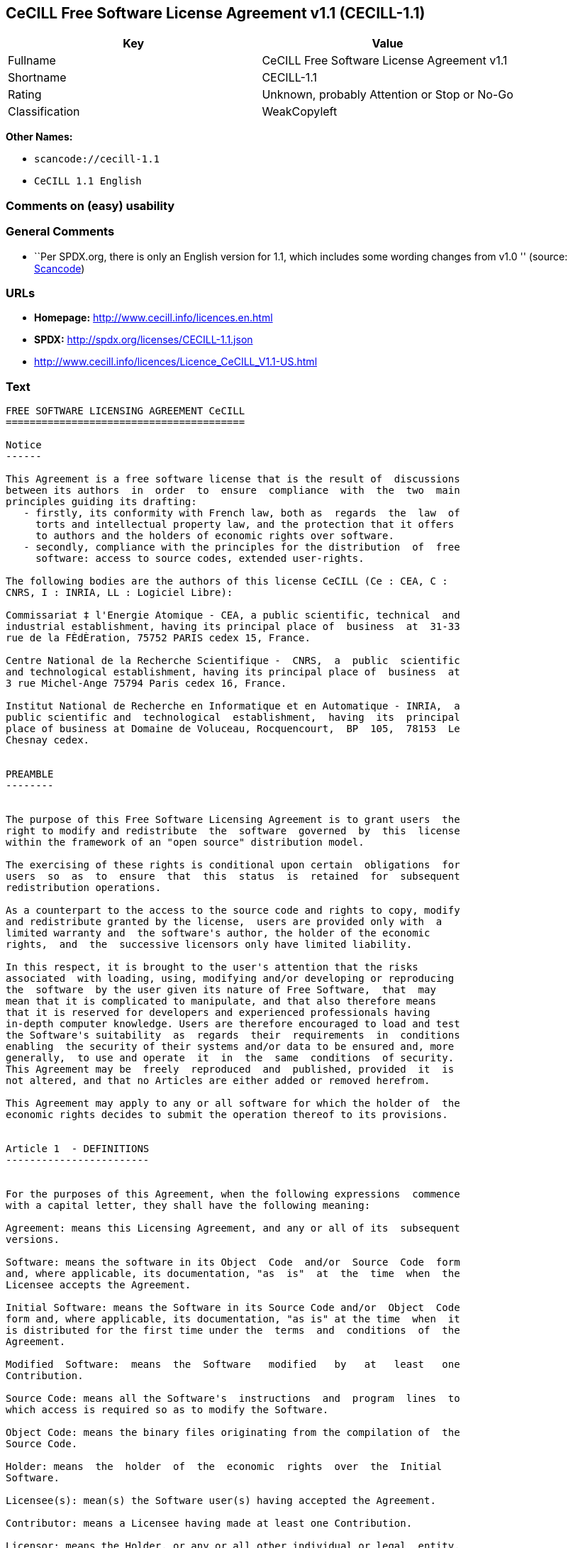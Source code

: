 == CeCILL Free Software License Agreement v1.1 (CECILL-1.1)

[cols=",",options="header",]
|===
|Key |Value
|Fullname |CeCILL Free Software License Agreement v1.1
|Shortname |CECILL-1.1
|Rating |Unknown, probably Attention or Stop or No-Go
|Classification |WeakCopyleft
|===

*Other Names:*

* `+scancode://cecill-1.1+`
* `+CeCILL 1.1 English+`

=== Comments on (easy) usability

=== General Comments

* ``Per SPDX.org, there is only an English version for 1.1, which
includes some wording changes from v1.0 '' (source:
https://github.com/nexB/scancode-toolkit/blob/develop/src/licensedcode/data/licenses/cecill-1.1.yml[Scancode])

=== URLs

* *Homepage:* http://www.cecill.info/licences.en.html
* *SPDX:* http://spdx.org/licenses/CECILL-1.1.json
* http://www.cecill.info/licences/Licence_CeCILL_V1.1-US.html

=== Text

....
FREE SOFTWARE LICENSING AGREEMENT CeCILL
========================================

Notice
------

This Agreement is a free software license that is the result of  discussions
between its authors  in  order  to  ensure  compliance  with  the  two  main
principles guiding its drafting:
   - firstly, its conformity with French law, both as  regards  the  law  of
     torts and intellectual property law, and the protection that it offers
     to authors and the holders of economic rights over software.
   - secondly, compliance with the principles for the distribution  of  free
     software: access to source codes, extended user-rights.

The following bodies are the authors of this license CeCILL (Ce : CEA, C :
CNRS, I : INRIA, LL : Logiciel Libre):

Commissariat ‡ l'Energie Atomique - CEA, a public scientific, technical  and
industrial establishment, having its principal place of  business  at  31-33
rue de la FÈdÈration, 75752 PARIS cedex 15, France.

Centre National de la Recherche Scientifique -  CNRS,  a  public  scientific
and technological establishment, having its principal place of  business  at
3 rue Michel-Ange 75794 Paris cedex 16, France.

Institut National de Recherche en Informatique et en Automatique - INRIA,  a
public scientific and  technological  establishment,  having  its  principal
place of business at Domaine de Voluceau, Rocquencourt,  BP  105,  78153  Le
Chesnay cedex.


PREAMBLE
--------


The purpose of this Free Software Licensing Agreement is to grant users  the
right to modify and redistribute  the  software  governed  by  this  license
within the framework of an "open source" distribution model.

The exercising of these rights is conditional upon certain  obligations  for
users  so  as  to  ensure  that  this  status  is  retained  for  subsequent
redistribution operations.

As a counterpart to the access to the source code and rights to copy, modify
and redistribute granted by the license,  users are provided only with  a
limited warranty and  the software's author, the holder of the economic
rights,  and  the  successive licensors only have limited liability.

In this respect, it is brought to the user's attention that the risks
associated  with loading, using, modifying and/or developing or reproducing
the  software  by the user given its nature of Free Software,  that  may  
mean that it is complicated to manipulate, and that also therefore means 
that it is reserved for developers and experienced professionals having
in-depth computer knowledge. Users are therefore encouraged to load and test
the Software's suitability  as  regards  their  requirements  in  conditions
enabling  the security of their systems and/or data to be ensured and, more
generally,  to use and operate  it  in  the  same  conditions  of security.
This Agreement may be  freely  reproduced  and  published, provided  it  is
not altered, and that no Articles are either added or removed herefrom. 

This Agreement may apply to any or all software for which the holder of  the
economic rights decides to submit the operation thereof to its provisions.


Article 1  - DEFINITIONS
------------------------


For the purposes of this Agreement, when the following expressions  commence
with a capital letter, they shall have the following meaning:

Agreement: means this Licensing Agreement, and any or all of its  subsequent
versions.

Software: means the software in its Object  Code  and/or  Source  Code  form
and, where applicable, its documentation, "as  is"  at  the  time  when  the
Licensee accepts the Agreement.

Initial Software: means the Software in its Source Code and/or  Object  Code
form and, where applicable, its documentation, "as is" at the time  when  it
is distributed for the first time under the  terms  and  conditions  of  the
Agreement.

Modified  Software:  means  the  Software   modified   by   at   least   one
Contribution.

Source Code: means all the Software's  instructions  and  program  lines  to
which access is required so as to modify the Software.

Object Code: means the binary files originating from the compilation of  the
Source Code.

Holder: means  the  holder  of  the  economic  rights  over  the  Initial
Software.

Licensee(s): mean(s) the Software user(s) having accepted the Agreement.

Contributor: means a Licensee having made at least one Contribution.

Licensor: means the Holder, or any or all other individual or legal  entity,
that distributes the Software under the Agreement.

Contributions: mean any or  all  modifications,  corrections,  translations,
adaptations and/or new functionalities integrated into the Software  by  any
or all Contributor, and the Static Modules.

Module: means a set of sources files  including  their  documentation  that,
once compiled in executable form, enables supplementary  functionalities  or
services to be developed in addition to those offered by the Software.

Dynamic Module: means any or all module, created by  the  Contributor,  that
is independent of the Software, so that this module and the Software are  in
two different executable forms that are  run  in  separate  address  spaces,
with one calling the other when they are run.

Static Module: means any or all  module,  created  by  the  Contributor  and
connected to the Software by a static link that  makes  their  object  codes
interdependent. This module and the Software to which it is  connected,  are
combined in a single executable.

Parties: mean both the Licensee and the Licensor.

These expressions may be used both in singular and plural form.


Article 2 - PURPOSE
-------------------


The purpose of the  Agreement  is  to  enable  the  Licensor  to  grant  the
Licensee a free, non-exclusive, transferable and worldwide License  for  the
Software as set forth in  Article  5  hereinafter  for  the  whole  term  of
protection of the rights over said Software.


Article 3 - ACCEPTANCE
----------------------


3.1. The  Licensee  shall  be  deemed  as  having  accepted  the  terms  and
conditions of  this  Agreement  by  the  occurrence  of  the  first  of  the
following events:
- (i) loading the Software by any or all means, notably,  by  downloading
  from a remote server, or by loading from a physical medium;
- (ii) the first time the Licensee exercises any of  the  rights  granted
  hereunder.

3.2. One copy  of  the  Agreement,  containing  a  notice  relating  to  the
specific nature of the  Software,  to  the  limited  warranty,  and  to  the
limitation to use by experienced users has been  provided  to  the  Licensee
prior to its acceptance as set forth in Article  3.1  hereinabove,  and  the
Licensee hereby acknowledges that it is aware thereof.


Article 4 - EFFECTIVE DATE AND TERM
-----------------------------------


4.1. EFFECTIVE DATE

The Agreement shall become effective on the date when it is accepted by  the
Licensee as set forth in Article 3.1.

4.2. TERM

The Agreement  shall  remain  in  force  during  the  whole  legal  term  of
protection of the economic rights over the Software.


Article 5 - SCOPE OF THE RIGHTS GRANTED
---------------------------------------


The  Licensor  hereby  grants  to  the  Licensee,  that  accepts  such,  the
following rights as regards the Software for any or all  use,  and  for  the
term of the Agreement, on the basis of the terms and  conditions  set  forth
hereinafter.

Otherwise, the Licensor grants to the Licensee free of  charge  exploitation
rights on  the  patents  he  holds  on  whole  or  part  of  the  inventions
implemented in the Software.

5.1. RIGHTS OF USE

The Licensee is authorized to use the Software, unrestrictedly,  as  regards
the fields of application, with it being  hereinafter  specified  that  this
relates to:
- permanent or temporary reproduction of all or part of the Software  by
  any or all means and in any or all form.
- loading, displaying, running, or storing the Software on any or all
  medium.
- entitlement to observe, study or test the operation thereof so  as  to
  establish the ideas and principles that form the basis for any or  all
  constituent elements of said  Software.  This  shall  apply  when  the
  Licensee  carries  out  any  or  all  loading,  displaying,   running,
  transmission or storage operation as regards the Software, that it  is
  entitled to carry out hereunder.

5.2. entitlement to make CONTRIBUTIONS

The right to make Contributions includes  the  right  to  translate,  adapt,
arrange, or make any or all modification to the Software, and the  right  to
reproduce the resulting Software.

The Licensee is authorized to make any or all Contribution to  the  Software
provided that it  explicitly  mentions  its  name  as  the  author  of  said
Contribution and the date of the development thereof.

5.3. DISTRIBUTION AND PUBLICATION RIGHTS

In particular, the right of distribution and publication includes the  right
to transmit and communicate the Software to the general  public  on  any  or
all medium, and by any or all means, and the  right  to  market,  either  in
consideration of a fee, or free of charge, a  copy or copies of the Software 
by means of any or all process.
The Licensee is further authorized to redistribute copies  of  the  modified
or  unmodified  Software  to  third  parties  according  to  the  terms  and
conditions set forth hereinafter.

5.3.1. REDISTRIBUTION OF SOFTWARE WITHOUT MODIFICATION

The Licensee is authorized to redistribute true copies of  the  Software  in
Source Code or Object Code form, provided that said redistribution  complies
with all the provisions of the Agreement and is accompanied by:
- a copy of the Agreement,
- a notice relating to the limitation of both  the  Licensor's  warranty
  and liability as set forth in Articles 8 and 9,
and  that,  in  the  event  that  only  the  Software's   Object   Code   is
redistributed, the Licensee allows future  Licensees  unhindered  access  to
the Software's full Source  Code  by  providing  them  with  the  terms  and
conditions for access thereto, it being understood that the additional  cost
of acquiring the Source Code shall not exceed the cost of  transferring  the
data.

5.3.2. REDISTRIBUTION OF MODIFIED  SOFTWARE

When the Licensee makes a  Contribution  to  the  Software,  the  terms  and
conditions for the redistribution of the Modified  Software  shall  then  be
subject to all the provisions hereof.

The Licensee is authorized to redistribute the Modified Software, in  Source
Code or Object Code form, provided that said  redistribution  complies  with
all the provisions of the Agreement and is accompanied by:
- a copy of the Agreement,
- a notice relating to the limitation of both  the  Licensor's  warranty
  and liability as set forth in Articles 8 and 9,
and that, in the event that only the  Modified  Software's  Object  Code  is
redistributed, the Licensee allows future  Licensees  unhindered  access  to
the Modified Software's full Source Code by providing them  with  the  terms
and conditions for access thereto, it being understood that  the  additional
cost of acquiring the Source Code shall not exceed the cost of  transferring
the data.


5.3.3. redistribution OF DYNAMIC MODULES

When the Licensee has developed a Dynamic Module, the terms  and  conditions
hereof do not apply to said Dynamic Module, that  may  be  distributed under 
a separate Licensing Agreement.

5.3.4. COMPATIBILITY WITH THE GPL LICENSE

In the event that the Modified or unmodified Software is included in a code
that is subject to the provisions of the GPL License, the Licensee is
authorized to redistribute the whole under the GPL License.

In the event that the Modified Software includes a code that is  subject  to
the  provisions  of  the  GPL  License,  the  Licensee  is   authorized   to
redistribute the Modified Software under the GPL License.


Article 6  - INTELLECTUAL PROPERTY
----------------------------------


6.1. OVER THE INITIAL SOFTWARE

The Holder owns the economic rights over the Initial Software.  Any  or  all
use of the Initial Software is subject to  compliance  with  the  terms  and
conditions under which the Holder has elected to distribute its work and  no
one shall be entitled to  and it shall have sole entitlement to  modify  the
terms and conditions for the distribution of said Initial Software.

The Holder undertakes to maintain the distribution of the  Initial  Software
under the conditions of  the  Agreement,  for  the  duration  set  forth  in
article 4.2..

6.2. OVER THE CONTRIBUTIONS

The intellectual property rights over the Contributions belong to  the
holder of the economic rights as designated by effective legislation.

6.3. OVER THE DYNAMIC MODULES

The Licensee having  developed  a  Dynamic  Module  is  the  holder  of  the
intellectual property rights over said Dynamic Module and is free to  choose
the agreement that shall govern its distribution.

6.4. JOINT PROVISIONS

6.4.1. The Licensee expressly undertakes:
- not to remove, or modify, in  any  or  all  manner,  the  intellectual
  property notices affixed to the Software;
- to reproduce said notices, in an identical manner, in  the  copies  of
  the Software.

6.4.2. The Licensee undertakes not to directly or  indirectly  infringe  the
intellectual property rights of the Holder and/or Contributors and to  take,
where applicable, vis-‡-vis its staff,  any  or  all  measures  required  to
ensure respect for said intellectual property rights of  the  Holder  and/or
Contributors.


Article 7  - RELATED SERVICES
-----------------------------


7.1. Under no circumstances shall  the  Agreement  oblige  the  Licensor  to
provide technical assistance or maintenance services for the Software.

However, the Licensor is entitled to offer  this  type  of  service. The
terms  and  conditions  of  such  technical  assistance,  and/or   such 
maintenance, shall then be set forth in  a  separate  instrument.  Only  the
Licensor offering said  maintenance  and/or  technical  assistance  services
shall incur liability therefor.

7.2. Similarly, any or all Licensor  shall  be  entitled  to  offer  to  its
Licensees, under its own responsibility, a  warranty,  that  shall  only  be
binding upon itself, for the  redistribution  of  the  Software  and/or  the
Modified Software, under terms and conditions  that  it  shall  decide  upon
itself. Said warranty,  and  the  financial  terms  and  conditions  of  its
application, shall be subject to a separate instrument executed between  the
Licensor and the Licensee.


Article 8  - LIABILITY
----------------------


8.1. Subject to the provisions of Article 8.2, should the Licensor  fail  to
fulfill all or part of its obligations  hereunder,  the  Licensee  shall  be
entitled to claim compensation for the direct loss suffered  as a result of
a fault on the part of the Licensor, subject to providing evidence of it. 

8.2. The Licensor's liability is limited to the commitments made under  this
Licensing Agreement and shall not be incurred as a result ,  in  particular:
(i) of loss due the Licensee's total  or  partial  failure  to  fulfill  its
obligations, (ii) direct or consequential loss due to the Software's use  or
performance that  is  suffered  by  the  Licensee,  when  the  latter  is  a
professional  using  said  Software  for  professional  purposes  and  (iii)
consequential loss due to the Software's use  or  performance.  The  Parties
expressly agree that any or all pecuniary or business  loss  (i.e.  loss  of
data, loss  of  profits,  operating  loss,  loss  of  customers  or  orders,
opportunity cost, any disturbance to business  activities)  or  any  or  all
legal proceedings instituted against the Licensee by a  third  party,  shall
constitute consequential loss and shall not provide entitlement  to  any  or
all compensation from the Licensor.


Article 9  - WARRANTY
---------------------


9.1. The  Licensee  acknowledges  that  the  current  situation  as  regards
scientific and  technical  know-how  at  the  time  when  the  Software  was
distributed did not enable all possible uses to be tested and verified,  nor
for the presence of any or all faults to be detected. In this  respect,  the
Licensee's attention has been drawn to the risks  associated  with  loading,
using, modifying and/or developing and reproducing  the  Software  that  are
reserved for experienced users.

The Licensee shall be responsible for verifying, by any or  all  means,  the
product's suitability for its requirements, its due and proper  functioning,
and for ensuring that it  shall  not  cause  damage  to  either  persons  or
property.

9.2. The Licensor hereby represents, in good faith, that it is  entitled  to
grant all the rights on the  Software (including in  particular  the  rights
set forth in Article 5 hereof over the Software).

9.3. The Licensee acknowledges that the Software is supplied "as is" by  the
Licensor without any or all other express  or  tacit  warranty,  other  than
that provided for in Article 9.2 and, in  particular,  without  any  or  all
warranty as to its market  value,  its  secured,  innovative  or  relevant
nature.

Specifically, the Licensor does not warrant that the Software is  free  from
any or all error, that it shall  operate  continuously,  that  it  shall  be
compatible  with   the   Licensee's   own   equipment   and   its   software
configuration, nor that it shall meet the Licensee's requirements.

9.4. The Licensor does not either expressly  or  tacitly  warrant  that  the
Software does not  infringe  any  or  all  third  party  intellectual  right
relating to a patent, software or  to  any  or  all  other  property  right.
Moreover, the Licensor shall not hold the Licensee harmless against  any  or
all proceedings for infringement that may be instituted in  respect  of  the
use, modification and redistribution of the Software.  Nevertheless,  should
such proceedings be instituted against  the  Licensee,  the  Licensor  shall
provide it with  technical  and  legal  assistance  for  its  defense.  Such
technical and legal assistance shall  be  decided  upon  on  a  case-by-case
basis  between  the  relevant  Licensor  and  the  Licensee  pursuant  to  a
memorandum of understanding. The Licensor disclaims any or all liability  as
regards the Licensee's use of the Software's  name.  No  warranty  shall  be
provided as regards the existence of prior  rights  over  the  name  of  the
Software and as regards the existence of a trademark.


Article 10  - TERMINATION
-------------------------


10.1. In  the  event  of  a  breach  by  the  Licensee  of  its  obligations
hereunder, the Licensor may automatically terminate  this  Agreement  thirty
(30) days after notice has been  sent  to  the  Licensee  and  has  remained
ineffective.

10.2. The  Licensee  whose  Agreement  is  terminated  shall  no  longer  be
authorized to use, modify or distribute the Software. However,  any  or  all
licenses that it may have granted prior to  termination  of  the  Agreement
shall remain valid subject to their having been granted in  compliance  with
the terms and conditions hereof.


Article 11  - MISCELLANEOUS PROVISIONS
--------------------------------------


11.1. EXCUSABLE EVENTS

Neither Party shall be liable for any or all delay, or  failure  to  perform
the Agreement, that may be attributable to an event  of  force  majeure,  an
act of God or an outside cause, such as, notably, defective functioning,  or
interruptions affecting  the  electricity  or  telecommunications  networks,
blocking of the network following a virus attack, the  intervention  of  the
government authorities, natural disasters, water damage, earthquakes,  fire,
explosions, strikes and labor unrest, war, etc.

11.2. The fact that either Party may fail, on one or several  occasions,  to
invoke  one  or  several  of  the  provisions   hereof,   shall   under   no
circumstances be interpreted as being a waiver by the  interested  Party  of
its entitlement to invoke said provision(s) subsequently.

11.3. The Agreement cancels and replaces  any  or  all  previous  agreement,
whether written or oral, between the Parties and having  the  same  purpose,
and  constitutes  the  entirety  of  the  agreement  between  said   Parties
concerning said purpose. No supplement or  modification  to  the  terms  and
conditions hereof shall be effective as regards the  Parties  unless  it  is
made in writing and signed by their duly authorized representatives.

11.4. In the event that one or several of  the  provisions  hereof  were  to
conflict with a current or future applicable act or legislative  text,  said
act or legislative text shall take precedence, and the  Parties  shall  make
the necessary amendments so  as  to  be  in  compliance  with  said  act  or
legislative  text.  All  the  other  provisions  shall   remain   effective.
Similarly, the fact that a provision of  the  Agreement  may   be  null  and
void, for any reason whatsoever, shall not cause the Agreement  as  a  whole
to be null and void.

11.5. LANGUAGE

The Agreement is drafted in both French and  English.  In  the  event  of  a
conflict as  regards  construction,  the  French  version  shall  be  deemed
authentic.


Article 12  - NEW VERSIONS OF THE AGREEMENT
-------------------------------------------


12.1. Any or all person is authorized to duplicate and distribute copies  of
this Agreement.

12.2. So as to ensure coherence, the wording of this Agreement is  protected
and may only be modified by the authors of the  License,  that  reserve  the
right to periodically publish updates or  new  versions  of  the  Agreement,
each with a separate number. These subsequent versions may address new issues
encountered by Free Software.

12.3. Any  or  all  Software  distributed  under  a  given  version  of  the
Agreement may only be subsequently distributed under  the  same  version  of
the Agreement, or  a  subsequent  version,  subject  to  the  provisions  of
article 5.3.4.


Article 13 - GOVERNING LAW AND JURISDICTION
-------------------------------------------


13.1. The Agreement is  governed  by  French  law.   The  Parties  agree  to
endeavor to settle the disagreements or disputes that may arise  during  the
performance of the Agreement out-of-court.

13.2. In the absence of an out-of-court settlement within two (2) months  as
from their occurrence, and unless emergency proceedings are  necessary,  the
disagreements or disputes shall be  referred  to  the  Paris  Courts  having
jurisdiction, by the first Party to take action.


                                                   Version 1.1 of 10/26/2004
....

'''''

=== Raw Data

....
{
    "__impliedNames": [
        "CECILL-1.1",
        "CeCILL Free Software License Agreement v1.1",
        "scancode://cecill-1.1",
        "CeCILL 1.1 English"
    ],
    "__impliedId": "CECILL-1.1",
    "__impliedComments": [
        [
            "Scancode",
            [
                "Per SPDX.org, there is only an English version for 1.1, which includes some\nwording changes from v1.0\n"
            ]
        ]
    ],
    "facts": {
        "SPDX": {
            "isSPDXLicenseDeprecated": false,
            "spdxFullName": "CeCILL Free Software License Agreement v1.1",
            "spdxDetailsURL": "http://spdx.org/licenses/CECILL-1.1.json",
            "_sourceURL": "https://spdx.org/licenses/CECILL-1.1.html",
            "spdxLicIsOSIApproved": false,
            "spdxSeeAlso": [
                "http://www.cecill.info/licences/Licence_CeCILL_V1.1-US.html"
            ],
            "_implications": {
                "__impliedNames": [
                    "CECILL-1.1",
                    "CeCILL Free Software License Agreement v1.1"
                ],
                "__impliedId": "CECILL-1.1",
                "__isOsiApproved": false,
                "__impliedURLs": [
                    [
                        "SPDX",
                        "http://spdx.org/licenses/CECILL-1.1.json"
                    ],
                    [
                        null,
                        "http://www.cecill.info/licences/Licence_CeCILL_V1.1-US.html"
                    ]
                ]
            },
            "spdxLicenseId": "CECILL-1.1"
        },
        "Scancode": {
            "otherUrls": [
                "http://www.cecill.info/licences/Licence_CeCILL_V1.1-US.html"
            ],
            "homepageUrl": "http://www.cecill.info/licences.en.html",
            "shortName": "CeCILL 1.1 English",
            "textUrls": null,
            "text": "FREE SOFTWARE LICENSING AGREEMENT CeCILL\n========================================\n\nNotice\n------\n\nThis Agreement is a free software license that is the result of  discussions\nbetween its authors  in  order  to  ensure  compliance  with  the  two  main\nprinciples guiding its drafting:\n   - firstly, its conformity with French law, both as  regards  the  law  of\n     torts and intellectual property law, and the protection that it offers\n     to authors and the holders of economic rights over software.\n   - secondly, compliance with the principles for the distribution  of  free\n     software: access to source codes, extended user-rights.\n\nThe following bodies are the authors of this license CeCILL (Ce : CEA, C :\nCNRS, I : INRIA, LL : Logiciel Libre):\n\nCommissariat Ã¢ÂÂ¡ l'Energie Atomique - CEA, a public scientific, technical  and\nindustrial establishment, having its principal place of  business  at  31-33\nrue de la FÃÂdÃÂration, 75752 PARIS cedex 15, France.\n\nCentre National de la Recherche Scientifique -  CNRS,  a  public  scientific\nand technological establishment, having its principal place of  business  at\n3 rue Michel-Ange 75794 Paris cedex 16, France.\n\nInstitut National de Recherche en Informatique et en Automatique - INRIA,  a\npublic scientific and  technological  establishment,  having  its  principal\nplace of business at Domaine de Voluceau, Rocquencourt,  BP  105,  78153  Le\nChesnay cedex.\n\n\nPREAMBLE\n--------\n\n\nThe purpose of this Free Software Licensing Agreement is to grant users  the\nright to modify and redistribute  the  software  governed  by  this  license\nwithin the framework of an \"open source\" distribution model.\n\nThe exercising of these rights is conditional upon certain  obligations  for\nusers  so  as  to  ensure  that  this  status  is  retained  for  subsequent\nredistribution operations.\n\nAs a counterpart to the access to the source code and rights to copy, modify\nand redistribute granted by the license,  users are provided only with  a\nlimited warranty and  the software's author, the holder of the economic\nrights,  and  the  successive licensors only have limited liability.\n\nIn this respect, it is brought to the user's attention that the risks\nassociated  with loading, using, modifying and/or developing or reproducing\nthe  software  by the user given its nature of Free Software,  that  may  \nmean that it is complicated to manipulate, and that also therefore means \nthat it is reserved for developers and experienced professionals having\nin-depth computer knowledge. Users are therefore encouraged to load and test\nthe Software's suitability  as  regards  their  requirements  in  conditions\nenabling  the security of their systems and/or data to be ensured and, more\ngenerally,  to use and operate  it  in  the  same  conditions  of security.\nThis Agreement may be  freely  reproduced  and  published, provided  it  is\nnot altered, and that no Articles are either added or removed herefrom. \n\nThis Agreement may apply to any or all software for which the holder of  the\neconomic rights decides to submit the operation thereof to its provisions.\n\n\nArticle 1  - DEFINITIONS\n------------------------\n\n\nFor the purposes of this Agreement, when the following expressions  commence\nwith a capital letter, they shall have the following meaning:\n\nAgreement: means this Licensing Agreement, and any or all of its  subsequent\nversions.\n\nSoftware: means the software in its Object  Code  and/or  Source  Code  form\nand, where applicable, its documentation, \"as  is\"  at  the  time  when  the\nLicensee accepts the Agreement.\n\nInitial Software: means the Software in its Source Code and/or  Object  Code\nform and, where applicable, its documentation, \"as is\" at the time  when  it\nis distributed for the first time under the  terms  and  conditions  of  the\nAgreement.\n\nModified  Software:  means  the  Software   modified   by   at   least   one\nContribution.\n\nSource Code: means all the Software's  instructions  and  program  lines  to\nwhich access is required so as to modify the Software.\n\nObject Code: means the binary files originating from the compilation of  the\nSource Code.\n\nHolder: means  the  holder  of  the  economic  rights  over  the  Initial\nSoftware.\n\nLicensee(s): mean(s) the Software user(s) having accepted the Agreement.\n\nContributor: means a Licensee having made at least one Contribution.\n\nLicensor: means the Holder, or any or all other individual or legal  entity,\nthat distributes the Software under the Agreement.\n\nContributions: mean any or  all  modifications,  corrections,  translations,\nadaptations and/or new functionalities integrated into the Software  by  any\nor all Contributor, and the Static Modules.\n\nModule: means a set of sources files  including  their  documentation  that,\nonce compiled in executable form, enables supplementary  functionalities  or\nservices to be developed in addition to those offered by the Software.\n\nDynamic Module: means any or all module, created by  the  Contributor,  that\nis independent of the Software, so that this module and the Software are  in\ntwo different executable forms that are  run  in  separate  address  spaces,\nwith one calling the other when they are run.\n\nStatic Module: means any or all  module,  created  by  the  Contributor  and\nconnected to the Software by a static link that  makes  their  object  codes\ninterdependent. This module and the Software to which it is  connected,  are\ncombined in a single executable.\n\nParties: mean both the Licensee and the Licensor.\n\nThese expressions may be used both in singular and plural form.\n\n\nArticle 2 - PURPOSE\n-------------------\n\n\nThe purpose of the  Agreement  is  to  enable  the  Licensor  to  grant  the\nLicensee a free, non-exclusive, transferable and worldwide License  for  the\nSoftware as set forth in  Article  5  hereinafter  for  the  whole  term  of\nprotection of the rights over said Software.\n\n\nArticle 3 - ACCEPTANCE\n----------------------\n\n\n3.1. The  Licensee  shall  be  deemed  as  having  accepted  the  terms  and\nconditions of  this  Agreement  by  the  occurrence  of  the  first  of  the\nfollowing events:\n- (i) loading the Software by any or all means, notably,  by  downloading\n  from a remote server, or by loading from a physical medium;\n- (ii) the first time the Licensee exercises any of  the  rights  granted\n  hereunder.\n\n3.2. One copy  of  the  Agreement,  containing  a  notice  relating  to  the\nspecific nature of the  Software,  to  the  limited  warranty,  and  to  the\nlimitation to use by experienced users has been  provided  to  the  Licensee\nprior to its acceptance as set forth in Article  3.1  hereinabove,  and  the\nLicensee hereby acknowledges that it is aware thereof.\n\n\nArticle 4 - EFFECTIVE DATE AND TERM\n-----------------------------------\n\n\n4.1. EFFECTIVE DATE\n\nThe Agreement shall become effective on the date when it is accepted by  the\nLicensee as set forth in Article 3.1.\n\n4.2. TERM\n\nThe Agreement  shall  remain  in  force  during  the  whole  legal  term  of\nprotection of the economic rights over the Software.\n\n\nArticle 5 - SCOPE OF THE RIGHTS GRANTED\n---------------------------------------\n\n\nThe  Licensor  hereby  grants  to  the  Licensee,  that  accepts  such,  the\nfollowing rights as regards the Software for any or all  use,  and  for  the\nterm of the Agreement, on the basis of the terms and  conditions  set  forth\nhereinafter.\n\nOtherwise, the Licensor grants to the Licensee free of  charge  exploitation\nrights on  the  patents  he  holds  on  whole  or  part  of  the  inventions\nimplemented in the Software.\n\n5.1. RIGHTS OF USE\n\nThe Licensee is authorized to use the Software, unrestrictedly,  as  regards\nthe fields of application, with it being  hereinafter  specified  that  this\nrelates to:\n- permanent or temporary reproduction of all or part of the Software  by\n  any or all means and in any or all form.\n- loading, displaying, running, or storing the Software on any or all\n  medium.\n- entitlement to observe, study or test the operation thereof so  as  to\n  establish the ideas and principles that form the basis for any or  all\n  constituent elements of said  Software.  This  shall  apply  when  the\n  Licensee  carries  out  any  or  all  loading,  displaying,   running,\n  transmission or storage operation as regards the Software, that it  is\n  entitled to carry out hereunder.\n\n5.2. entitlement to make CONTRIBUTIONS\n\nThe right to make Contributions includes  the  right  to  translate,  adapt,\narrange, or make any or all modification to the Software, and the  right  to\nreproduce the resulting Software.\n\nThe Licensee is authorized to make any or all Contribution to  the  Software\nprovided that it  explicitly  mentions  its  name  as  the  author  of  said\nContribution and the date of the development thereof.\n\n5.3. DISTRIBUTION AND PUBLICATION RIGHTS\n\nIn particular, the right of distribution and publication includes the  right\nto transmit and communicate the Software to the general  public  on  any  or\nall medium, and by any or all means, and the  right  to  market,  either  in\nconsideration of a fee, or free of charge, a  copy or copies of the Software \nby means of any or all process.\nThe Licensee is further authorized to redistribute copies  of  the  modified\nor  unmodified  Software  to  third  parties  according  to  the  terms  and\nconditions set forth hereinafter.\n\n5.3.1. REDISTRIBUTION OF SOFTWARE WITHOUT MODIFICATION\n\nThe Licensee is authorized to redistribute true copies of  the  Software  in\nSource Code or Object Code form, provided that said redistribution  complies\nwith all the provisions of the Agreement and is accompanied by:\n- a copy of the Agreement,\n- a notice relating to the limitation of both  the  Licensor's  warranty\n  and liability as set forth in Articles 8 and 9,\nand  that,  in  the  event  that  only  the  Software's   Object   Code   is\nredistributed, the Licensee allows future  Licensees  unhindered  access  to\nthe Software's full Source  Code  by  providing  them  with  the  terms  and\nconditions for access thereto, it being understood that the additional  cost\nof acquiring the Source Code shall not exceed the cost of  transferring  the\ndata.\n\n5.3.2. REDISTRIBUTION OF MODIFIED  SOFTWARE\n\nWhen the Licensee makes a  Contribution  to  the  Software,  the  terms  and\nconditions for the redistribution of the Modified  Software  shall  then  be\nsubject to all the provisions hereof.\n\nThe Licensee is authorized to redistribute the Modified Software, in  Source\nCode or Object Code form, provided that said  redistribution  complies  with\nall the provisions of the Agreement and is accompanied by:\n- a copy of the Agreement,\n- a notice relating to the limitation of both  the  Licensor's  warranty\n  and liability as set forth in Articles 8 and 9,\nand that, in the event that only the  Modified  Software's  Object  Code  is\nredistributed, the Licensee allows future  Licensees  unhindered  access  to\nthe Modified Software's full Source Code by providing them  with  the  terms\nand conditions for access thereto, it being understood that  the  additional\ncost of acquiring the Source Code shall not exceed the cost of  transferring\nthe data.\n\n\n5.3.3. redistribution OF DYNAMIC MODULES\n\nWhen the Licensee has developed a Dynamic Module, the terms  and  conditions\nhereof do not apply to said Dynamic Module, that  may  be  distributed under \na separate Licensing Agreement.\n\n5.3.4. COMPATIBILITY WITH THE GPL LICENSE\n\nIn the event that the Modified or unmodified Software is included in a code\nthat is subject to the provisions of the GPL License, the Licensee is\nauthorized to redistribute the whole under the GPL License.\n\nIn the event that the Modified Software includes a code that is  subject  to\nthe  provisions  of  the  GPL  License,  the  Licensee  is   authorized   to\nredistribute the Modified Software under the GPL License.\n\n\nArticle 6  - INTELLECTUAL PROPERTY\n----------------------------------\n\n\n6.1. OVER THE INITIAL SOFTWARE\n\nThe Holder owns the economic rights over the Initial Software.  Any  or  all\nuse of the Initial Software is subject to  compliance  with  the  terms  and\nconditions under which the Holder has elected to distribute its work and  no\none shall be entitled to  and it shall have sole entitlement to  modify  the\nterms and conditions for the distribution of said Initial Software.\n\nThe Holder undertakes to maintain the distribution of the  Initial  Software\nunder the conditions of  the  Agreement,  for  the  duration  set  forth  in\narticle 4.2..\n\n6.2. OVER THE CONTRIBUTIONS\n\nThe intellectual property rights over the Contributions belong to  the\nholder of the economic rights as designated by effective legislation.\n\n6.3. OVER THE DYNAMIC MODULES\n\nThe Licensee having  developed  a  Dynamic  Module  is  the  holder  of  the\nintellectual property rights over said Dynamic Module and is free to  choose\nthe agreement that shall govern its distribution.\n\n6.4. JOINT PROVISIONS\n\n6.4.1. The Licensee expressly undertakes:\n- not to remove, or modify, in  any  or  all  manner,  the  intellectual\n  property notices affixed to the Software;\n- to reproduce said notices, in an identical manner, in  the  copies  of\n  the Software.\n\n6.4.2. The Licensee undertakes not to directly or  indirectly  infringe  the\nintellectual property rights of the Holder and/or Contributors and to  take,\nwhere applicable, vis-Ã¢ÂÂ¡-vis its staff,  any  or  all  measures  required  to\nensure respect for said intellectual property rights of  the  Holder  and/or\nContributors.\n\n\nArticle 7  - RELATED SERVICES\n-----------------------------\n\n\n7.1. Under no circumstances shall  the  Agreement  oblige  the  Licensor  to\nprovide technical assistance or maintenance services for the Software.\n\nHowever, the Licensor is entitled to offer  this  type  of  service. The\nterms  and  conditions  of  such  technical  assistance,  and/or   such \nmaintenance, shall then be set forth in  a  separate  instrument.  Only  the\nLicensor offering said  maintenance  and/or  technical  assistance  services\nshall incur liability therefor.\n\n7.2. Similarly, any or all Licensor  shall  be  entitled  to  offer  to  its\nLicensees, under its own responsibility, a  warranty,  that  shall  only  be\nbinding upon itself, for the  redistribution  of  the  Software  and/or  the\nModified Software, under terms and conditions  that  it  shall  decide  upon\nitself. Said warranty,  and  the  financial  terms  and  conditions  of  its\napplication, shall be subject to a separate instrument executed between  the\nLicensor and the Licensee.\n\n\nArticle 8  - LIABILITY\n----------------------\n\n\n8.1. Subject to the provisions of Article 8.2, should the Licensor  fail  to\nfulfill all or part of its obligations  hereunder,  the  Licensee  shall  be\nentitled to claim compensation for the direct loss suffered  as a result of\na fault on the part of the Licensor, subject to providing evidence of it. \n\n8.2. The Licensor's liability is limited to the commitments made under  this\nLicensing Agreement and shall not be incurred as a result ,  in  particular:\n(i) of loss due the Licensee's total  or  partial  failure  to  fulfill  its\nobligations, (ii) direct or consequential loss due to the Software's use  or\nperformance that  is  suffered  by  the  Licensee,  when  the  latter  is  a\nprofessional  using  said  Software  for  professional  purposes  and  (iii)\nconsequential loss due to the Software's use  or  performance.  The  Parties\nexpressly agree that any or all pecuniary or business  loss  (i.e.  loss  of\ndata, loss  of  profits,  operating  loss,  loss  of  customers  or  orders,\nopportunity cost, any disturbance to business  activities)  or  any  or  all\nlegal proceedings instituted against the Licensee by a  third  party,  shall\nconstitute consequential loss and shall not provide entitlement  to  any  or\nall compensation from the Licensor.\n\n\nArticle 9  - WARRANTY\n---------------------\n\n\n9.1. The  Licensee  acknowledges  that  the  current  situation  as  regards\nscientific and  technical  know-how  at  the  time  when  the  Software  was\ndistributed did not enable all possible uses to be tested and verified,  nor\nfor the presence of any or all faults to be detected. In this  respect,  the\nLicensee's attention has been drawn to the risks  associated  with  loading,\nusing, modifying and/or developing and reproducing  the  Software  that  are\nreserved for experienced users.\n\nThe Licensee shall be responsible for verifying, by any or  all  means,  the\nproduct's suitability for its requirements, its due and proper  functioning,\nand for ensuring that it  shall  not  cause  damage  to  either  persons  or\nproperty.\n\n9.2. The Licensor hereby represents, in good faith, that it is  entitled  to\ngrant all the rights on the  Software (including in  particular  the  rights\nset forth in Article 5 hereof over the Software).\n\n9.3. The Licensee acknowledges that the Software is supplied \"as is\" by  the\nLicensor without any or all other express  or  tacit  warranty,  other  than\nthat provided for in Article 9.2 and, in  particular,  without  any  or  all\nwarranty as to its market  value,  its  secured,  innovative  or  relevant\nnature.\n\nSpecifically, the Licensor does not warrant that the Software is  free  from\nany or all error, that it shall  operate  continuously,  that  it  shall  be\ncompatible  with   the   Licensee's   own   equipment   and   its   software\nconfiguration, nor that it shall meet the Licensee's requirements.\n\n9.4. The Licensor does not either expressly  or  tacitly  warrant  that  the\nSoftware does not  infringe  any  or  all  third  party  intellectual  right\nrelating to a patent, software or  to  any  or  all  other  property  right.\nMoreover, the Licensor shall not hold the Licensee harmless against  any  or\nall proceedings for infringement that may be instituted in  respect  of  the\nuse, modification and redistribution of the Software.  Nevertheless,  should\nsuch proceedings be instituted against  the  Licensee,  the  Licensor  shall\nprovide it with  technical  and  legal  assistance  for  its  defense.  Such\ntechnical and legal assistance shall  be  decided  upon  on  a  case-by-case\nbasis  between  the  relevant  Licensor  and  the  Licensee  pursuant  to  a\nmemorandum of understanding. The Licensor disclaims any or all liability  as\nregards the Licensee's use of the Software's  name.  No  warranty  shall  be\nprovided as regards the existence of prior  rights  over  the  name  of  the\nSoftware and as regards the existence of a trademark.\n\n\nArticle 10  - TERMINATION\n-------------------------\n\n\n10.1. In  the  event  of  a  breach  by  the  Licensee  of  its  obligations\nhereunder, the Licensor may automatically terminate  this  Agreement  thirty\n(30) days after notice has been  sent  to  the  Licensee  and  has  remained\nineffective.\n\n10.2. The  Licensee  whose  Agreement  is  terminated  shall  no  longer  be\nauthorized to use, modify or distribute the Software. However,  any  or  all\nlicenses that it may have granted prior to  termination  of  the  Agreement\nshall remain valid subject to their having been granted in  compliance  with\nthe terms and conditions hereof.\n\n\nArticle 11  - MISCELLANEOUS PROVISIONS\n--------------------------------------\n\n\n11.1. EXCUSABLE EVENTS\n\nNeither Party shall be liable for any or all delay, or  failure  to  perform\nthe Agreement, that may be attributable to an event  of  force  majeure,  an\nact of God or an outside cause, such as, notably, defective functioning,  or\ninterruptions affecting  the  electricity  or  telecommunications  networks,\nblocking of the network following a virus attack, the  intervention  of  the\ngovernment authorities, natural disasters, water damage, earthquakes,  fire,\nexplosions, strikes and labor unrest, war, etc.\n\n11.2. The fact that either Party may fail, on one or several  occasions,  to\ninvoke  one  or  several  of  the  provisions   hereof,   shall   under   no\ncircumstances be interpreted as being a waiver by the  interested  Party  of\nits entitlement to invoke said provision(s) subsequently.\n\n11.3. The Agreement cancels and replaces  any  or  all  previous  agreement,\nwhether written or oral, between the Parties and having  the  same  purpose,\nand  constitutes  the  entirety  of  the  agreement  between  said   Parties\nconcerning said purpose. No supplement or  modification  to  the  terms  and\nconditions hereof shall be effective as regards the  Parties  unless  it  is\nmade in writing and signed by their duly authorized representatives.\n\n11.4. In the event that one or several of  the  provisions  hereof  were  to\nconflict with a current or future applicable act or legislative  text,  said\nact or legislative text shall take precedence, and the  Parties  shall  make\nthe necessary amendments so  as  to  be  in  compliance  with  said  act  or\nlegislative  text.  All  the  other  provisions  shall   remain   effective.\nSimilarly, the fact that a provision of  the  Agreement  may   be  null  and\nvoid, for any reason whatsoever, shall not cause the Agreement  as  a  whole\nto be null and void.\n\n11.5. LANGUAGE\n\nThe Agreement is drafted in both French and  English.  In  the  event  of  a\nconflict as  regards  construction,  the  French  version  shall  be  deemed\nauthentic.\n\n\nArticle 12  - NEW VERSIONS OF THE AGREEMENT\n-------------------------------------------\n\n\n12.1. Any or all person is authorized to duplicate and distribute copies  of\nthis Agreement.\n\n12.2. So as to ensure coherence, the wording of this Agreement is  protected\nand may only be modified by the authors of the  License,  that  reserve  the\nright to periodically publish updates or  new  versions  of  the  Agreement,\neach with a separate number. These subsequent versions may address new issues\nencountered by Free Software.\n\n12.3. Any  or  all  Software  distributed  under  a  given  version  of  the\nAgreement may only be subsequently distributed under  the  same  version  of\nthe Agreement, or  a  subsequent  version,  subject  to  the  provisions  of\narticle 5.3.4.\n\n\nArticle 13 - GOVERNING LAW AND JURISDICTION\n-------------------------------------------\n\n\n13.1. The Agreement is  governed  by  French  law.   The  Parties  agree  to\nendeavor to settle the disagreements or disputes that may arise  during  the\nperformance of the Agreement out-of-court.\n\n13.2. In the absence of an out-of-court settlement within two (2) months  as\nfrom their occurrence, and unless emergency proceedings are  necessary,  the\ndisagreements or disputes shall be  referred  to  the  Paris  Courts  having\njurisdiction, by the first Party to take action.\n\n\n                                                   Version 1.1 of 10/26/2004",
            "category": "Copyleft Limited",
            "osiUrl": null,
            "owner": "CeCILL",
            "_sourceURL": "https://github.com/nexB/scancode-toolkit/blob/develop/src/licensedcode/data/licenses/cecill-1.1.yml",
            "key": "cecill-1.1",
            "name": "CeCILL Free Software License Agreement v1.1",
            "spdxId": "CECILL-1.1",
            "notes": "Per SPDX.org, there is only an English version for 1.1, which includes some\nwording changes from v1.0\n",
            "_implications": {
                "__impliedNames": [
                    "scancode://cecill-1.1",
                    "CeCILL 1.1 English",
                    "CECILL-1.1"
                ],
                "__impliedId": "CECILL-1.1",
                "__impliedComments": [
                    [
                        "Scancode",
                        [
                            "Per SPDX.org, there is only an English version for 1.1, which includes some\nwording changes from v1.0\n"
                        ]
                    ]
                ],
                "__impliedCopyleft": [
                    [
                        "Scancode",
                        "WeakCopyleft"
                    ]
                ],
                "__calculatedCopyleft": "WeakCopyleft",
                "__impliedText": "FREE SOFTWARE LICENSING AGREEMENT CeCILL\n========================================\n\nNotice\n------\n\nThis Agreement is a free software license that is the result of  discussions\nbetween its authors  in  order  to  ensure  compliance  with  the  two  main\nprinciples guiding its drafting:\n   - firstly, its conformity with French law, both as  regards  the  law  of\n     torts and intellectual property law, and the protection that it offers\n     to authors and the holders of economic rights over software.\n   - secondly, compliance with the principles for the distribution  of  free\n     software: access to source codes, extended user-rights.\n\nThe following bodies are the authors of this license CeCILL (Ce : CEA, C :\nCNRS, I : INRIA, LL : Logiciel Libre):\n\nCommissariat â¡ l'Energie Atomique - CEA, a public scientific, technical  and\nindustrial establishment, having its principal place of  business  at  31-33\nrue de la FÃdÃration, 75752 PARIS cedex 15, France.\n\nCentre National de la Recherche Scientifique -  CNRS,  a  public  scientific\nand technological establishment, having its principal place of  business  at\n3 rue Michel-Ange 75794 Paris cedex 16, France.\n\nInstitut National de Recherche en Informatique et en Automatique - INRIA,  a\npublic scientific and  technological  establishment,  having  its  principal\nplace of business at Domaine de Voluceau, Rocquencourt,  BP  105,  78153  Le\nChesnay cedex.\n\n\nPREAMBLE\n--------\n\n\nThe purpose of this Free Software Licensing Agreement is to grant users  the\nright to modify and redistribute  the  software  governed  by  this  license\nwithin the framework of an \"open source\" distribution model.\n\nThe exercising of these rights is conditional upon certain  obligations  for\nusers  so  as  to  ensure  that  this  status  is  retained  for  subsequent\nredistribution operations.\n\nAs a counterpart to the access to the source code and rights to copy, modify\nand redistribute granted by the license,  users are provided only with  a\nlimited warranty and  the software's author, the holder of the economic\nrights,  and  the  successive licensors only have limited liability.\n\nIn this respect, it is brought to the user's attention that the risks\nassociated  with loading, using, modifying and/or developing or reproducing\nthe  software  by the user given its nature of Free Software,  that  may  \nmean that it is complicated to manipulate, and that also therefore means \nthat it is reserved for developers and experienced professionals having\nin-depth computer knowledge. Users are therefore encouraged to load and test\nthe Software's suitability  as  regards  their  requirements  in  conditions\nenabling  the security of their systems and/or data to be ensured and, more\ngenerally,  to use and operate  it  in  the  same  conditions  of security.\nThis Agreement may be  freely  reproduced  and  published, provided  it  is\nnot altered, and that no Articles are either added or removed herefrom. \n\nThis Agreement may apply to any or all software for which the holder of  the\neconomic rights decides to submit the operation thereof to its provisions.\n\n\nArticle 1  - DEFINITIONS\n------------------------\n\n\nFor the purposes of this Agreement, when the following expressions  commence\nwith a capital letter, they shall have the following meaning:\n\nAgreement: means this Licensing Agreement, and any or all of its  subsequent\nversions.\n\nSoftware: means the software in its Object  Code  and/or  Source  Code  form\nand, where applicable, its documentation, \"as  is\"  at  the  time  when  the\nLicensee accepts the Agreement.\n\nInitial Software: means the Software in its Source Code and/or  Object  Code\nform and, where applicable, its documentation, \"as is\" at the time  when  it\nis distributed for the first time under the  terms  and  conditions  of  the\nAgreement.\n\nModified  Software:  means  the  Software   modified   by   at   least   one\nContribution.\n\nSource Code: means all the Software's  instructions  and  program  lines  to\nwhich access is required so as to modify the Software.\n\nObject Code: means the binary files originating from the compilation of  the\nSource Code.\n\nHolder: means  the  holder  of  the  economic  rights  over  the  Initial\nSoftware.\n\nLicensee(s): mean(s) the Software user(s) having accepted the Agreement.\n\nContributor: means a Licensee having made at least one Contribution.\n\nLicensor: means the Holder, or any or all other individual or legal  entity,\nthat distributes the Software under the Agreement.\n\nContributions: mean any or  all  modifications,  corrections,  translations,\nadaptations and/or new functionalities integrated into the Software  by  any\nor all Contributor, and the Static Modules.\n\nModule: means a set of sources files  including  their  documentation  that,\nonce compiled in executable form, enables supplementary  functionalities  or\nservices to be developed in addition to those offered by the Software.\n\nDynamic Module: means any or all module, created by  the  Contributor,  that\nis independent of the Software, so that this module and the Software are  in\ntwo different executable forms that are  run  in  separate  address  spaces,\nwith one calling the other when they are run.\n\nStatic Module: means any or all  module,  created  by  the  Contributor  and\nconnected to the Software by a static link that  makes  their  object  codes\ninterdependent. This module and the Software to which it is  connected,  are\ncombined in a single executable.\n\nParties: mean both the Licensee and the Licensor.\n\nThese expressions may be used both in singular and plural form.\n\n\nArticle 2 - PURPOSE\n-------------------\n\n\nThe purpose of the  Agreement  is  to  enable  the  Licensor  to  grant  the\nLicensee a free, non-exclusive, transferable and worldwide License  for  the\nSoftware as set forth in  Article  5  hereinafter  for  the  whole  term  of\nprotection of the rights over said Software.\n\n\nArticle 3 - ACCEPTANCE\n----------------------\n\n\n3.1. The  Licensee  shall  be  deemed  as  having  accepted  the  terms  and\nconditions of  this  Agreement  by  the  occurrence  of  the  first  of  the\nfollowing events:\n- (i) loading the Software by any or all means, notably,  by  downloading\n  from a remote server, or by loading from a physical medium;\n- (ii) the first time the Licensee exercises any of  the  rights  granted\n  hereunder.\n\n3.2. One copy  of  the  Agreement,  containing  a  notice  relating  to  the\nspecific nature of the  Software,  to  the  limited  warranty,  and  to  the\nlimitation to use by experienced users has been  provided  to  the  Licensee\nprior to its acceptance as set forth in Article  3.1  hereinabove,  and  the\nLicensee hereby acknowledges that it is aware thereof.\n\n\nArticle 4 - EFFECTIVE DATE AND TERM\n-----------------------------------\n\n\n4.1. EFFECTIVE DATE\n\nThe Agreement shall become effective on the date when it is accepted by  the\nLicensee as set forth in Article 3.1.\n\n4.2. TERM\n\nThe Agreement  shall  remain  in  force  during  the  whole  legal  term  of\nprotection of the economic rights over the Software.\n\n\nArticle 5 - SCOPE OF THE RIGHTS GRANTED\n---------------------------------------\n\n\nThe  Licensor  hereby  grants  to  the  Licensee,  that  accepts  such,  the\nfollowing rights as regards the Software for any or all  use,  and  for  the\nterm of the Agreement, on the basis of the terms and  conditions  set  forth\nhereinafter.\n\nOtherwise, the Licensor grants to the Licensee free of  charge  exploitation\nrights on  the  patents  he  holds  on  whole  or  part  of  the  inventions\nimplemented in the Software.\n\n5.1. RIGHTS OF USE\n\nThe Licensee is authorized to use the Software, unrestrictedly,  as  regards\nthe fields of application, with it being  hereinafter  specified  that  this\nrelates to:\n- permanent or temporary reproduction of all or part of the Software  by\n  any or all means and in any or all form.\n- loading, displaying, running, or storing the Software on any or all\n  medium.\n- entitlement to observe, study or test the operation thereof so  as  to\n  establish the ideas and principles that form the basis for any or  all\n  constituent elements of said  Software.  This  shall  apply  when  the\n  Licensee  carries  out  any  or  all  loading,  displaying,   running,\n  transmission or storage operation as regards the Software, that it  is\n  entitled to carry out hereunder.\n\n5.2. entitlement to make CONTRIBUTIONS\n\nThe right to make Contributions includes  the  right  to  translate,  adapt,\narrange, or make any or all modification to the Software, and the  right  to\nreproduce the resulting Software.\n\nThe Licensee is authorized to make any or all Contribution to  the  Software\nprovided that it  explicitly  mentions  its  name  as  the  author  of  said\nContribution and the date of the development thereof.\n\n5.3. DISTRIBUTION AND PUBLICATION RIGHTS\n\nIn particular, the right of distribution and publication includes the  right\nto transmit and communicate the Software to the general  public  on  any  or\nall medium, and by any or all means, and the  right  to  market,  either  in\nconsideration of a fee, or free of charge, a  copy or copies of the Software \nby means of any or all process.\nThe Licensee is further authorized to redistribute copies  of  the  modified\nor  unmodified  Software  to  third  parties  according  to  the  terms  and\nconditions set forth hereinafter.\n\n5.3.1. REDISTRIBUTION OF SOFTWARE WITHOUT MODIFICATION\n\nThe Licensee is authorized to redistribute true copies of  the  Software  in\nSource Code or Object Code form, provided that said redistribution  complies\nwith all the provisions of the Agreement and is accompanied by:\n- a copy of the Agreement,\n- a notice relating to the limitation of both  the  Licensor's  warranty\n  and liability as set forth in Articles 8 and 9,\nand  that,  in  the  event  that  only  the  Software's   Object   Code   is\nredistributed, the Licensee allows future  Licensees  unhindered  access  to\nthe Software's full Source  Code  by  providing  them  with  the  terms  and\nconditions for access thereto, it being understood that the additional  cost\nof acquiring the Source Code shall not exceed the cost of  transferring  the\ndata.\n\n5.3.2. REDISTRIBUTION OF MODIFIED  SOFTWARE\n\nWhen the Licensee makes a  Contribution  to  the  Software,  the  terms  and\nconditions for the redistribution of the Modified  Software  shall  then  be\nsubject to all the provisions hereof.\n\nThe Licensee is authorized to redistribute the Modified Software, in  Source\nCode or Object Code form, provided that said  redistribution  complies  with\nall the provisions of the Agreement and is accompanied by:\n- a copy of the Agreement,\n- a notice relating to the limitation of both  the  Licensor's  warranty\n  and liability as set forth in Articles 8 and 9,\nand that, in the event that only the  Modified  Software's  Object  Code  is\nredistributed, the Licensee allows future  Licensees  unhindered  access  to\nthe Modified Software's full Source Code by providing them  with  the  terms\nand conditions for access thereto, it being understood that  the  additional\ncost of acquiring the Source Code shall not exceed the cost of  transferring\nthe data.\n\n\n5.3.3. redistribution OF DYNAMIC MODULES\n\nWhen the Licensee has developed a Dynamic Module, the terms  and  conditions\nhereof do not apply to said Dynamic Module, that  may  be  distributed under \na separate Licensing Agreement.\n\n5.3.4. COMPATIBILITY WITH THE GPL LICENSE\n\nIn the event that the Modified or unmodified Software is included in a code\nthat is subject to the provisions of the GPL License, the Licensee is\nauthorized to redistribute the whole under the GPL License.\n\nIn the event that the Modified Software includes a code that is  subject  to\nthe  provisions  of  the  GPL  License,  the  Licensee  is   authorized   to\nredistribute the Modified Software under the GPL License.\n\n\nArticle 6  - INTELLECTUAL PROPERTY\n----------------------------------\n\n\n6.1. OVER THE INITIAL SOFTWARE\n\nThe Holder owns the economic rights over the Initial Software.  Any  or  all\nuse of the Initial Software is subject to  compliance  with  the  terms  and\nconditions under which the Holder has elected to distribute its work and  no\none shall be entitled to  and it shall have sole entitlement to  modify  the\nterms and conditions for the distribution of said Initial Software.\n\nThe Holder undertakes to maintain the distribution of the  Initial  Software\nunder the conditions of  the  Agreement,  for  the  duration  set  forth  in\narticle 4.2..\n\n6.2. OVER THE CONTRIBUTIONS\n\nThe intellectual property rights over the Contributions belong to  the\nholder of the economic rights as designated by effective legislation.\n\n6.3. OVER THE DYNAMIC MODULES\n\nThe Licensee having  developed  a  Dynamic  Module  is  the  holder  of  the\nintellectual property rights over said Dynamic Module and is free to  choose\nthe agreement that shall govern its distribution.\n\n6.4. JOINT PROVISIONS\n\n6.4.1. The Licensee expressly undertakes:\n- not to remove, or modify, in  any  or  all  manner,  the  intellectual\n  property notices affixed to the Software;\n- to reproduce said notices, in an identical manner, in  the  copies  of\n  the Software.\n\n6.4.2. The Licensee undertakes not to directly or  indirectly  infringe  the\nintellectual property rights of the Holder and/or Contributors and to  take,\nwhere applicable, vis-â¡-vis its staff,  any  or  all  measures  required  to\nensure respect for said intellectual property rights of  the  Holder  and/or\nContributors.\n\n\nArticle 7  - RELATED SERVICES\n-----------------------------\n\n\n7.1. Under no circumstances shall  the  Agreement  oblige  the  Licensor  to\nprovide technical assistance or maintenance services for the Software.\n\nHowever, the Licensor is entitled to offer  this  type  of  service. The\nterms  and  conditions  of  such  technical  assistance,  and/or   such \nmaintenance, shall then be set forth in  a  separate  instrument.  Only  the\nLicensor offering said  maintenance  and/or  technical  assistance  services\nshall incur liability therefor.\n\n7.2. Similarly, any or all Licensor  shall  be  entitled  to  offer  to  its\nLicensees, under its own responsibility, a  warranty,  that  shall  only  be\nbinding upon itself, for the  redistribution  of  the  Software  and/or  the\nModified Software, under terms and conditions  that  it  shall  decide  upon\nitself. Said warranty,  and  the  financial  terms  and  conditions  of  its\napplication, shall be subject to a separate instrument executed between  the\nLicensor and the Licensee.\n\n\nArticle 8  - LIABILITY\n----------------------\n\n\n8.1. Subject to the provisions of Article 8.2, should the Licensor  fail  to\nfulfill all or part of its obligations  hereunder,  the  Licensee  shall  be\nentitled to claim compensation for the direct loss suffered  as a result of\na fault on the part of the Licensor, subject to providing evidence of it. \n\n8.2. The Licensor's liability is limited to the commitments made under  this\nLicensing Agreement and shall not be incurred as a result ,  in  particular:\n(i) of loss due the Licensee's total  or  partial  failure  to  fulfill  its\nobligations, (ii) direct or consequential loss due to the Software's use  or\nperformance that  is  suffered  by  the  Licensee,  when  the  latter  is  a\nprofessional  using  said  Software  for  professional  purposes  and  (iii)\nconsequential loss due to the Software's use  or  performance.  The  Parties\nexpressly agree that any or all pecuniary or business  loss  (i.e.  loss  of\ndata, loss  of  profits,  operating  loss,  loss  of  customers  or  orders,\nopportunity cost, any disturbance to business  activities)  or  any  or  all\nlegal proceedings instituted against the Licensee by a  third  party,  shall\nconstitute consequential loss and shall not provide entitlement  to  any  or\nall compensation from the Licensor.\n\n\nArticle 9  - WARRANTY\n---------------------\n\n\n9.1. The  Licensee  acknowledges  that  the  current  situation  as  regards\nscientific and  technical  know-how  at  the  time  when  the  Software  was\ndistributed did not enable all possible uses to be tested and verified,  nor\nfor the presence of any or all faults to be detected. In this  respect,  the\nLicensee's attention has been drawn to the risks  associated  with  loading,\nusing, modifying and/or developing and reproducing  the  Software  that  are\nreserved for experienced users.\n\nThe Licensee shall be responsible for verifying, by any or  all  means,  the\nproduct's suitability for its requirements, its due and proper  functioning,\nand for ensuring that it  shall  not  cause  damage  to  either  persons  or\nproperty.\n\n9.2. The Licensor hereby represents, in good faith, that it is  entitled  to\ngrant all the rights on the  Software (including in  particular  the  rights\nset forth in Article 5 hereof over the Software).\n\n9.3. The Licensee acknowledges that the Software is supplied \"as is\" by  the\nLicensor without any or all other express  or  tacit  warranty,  other  than\nthat provided for in Article 9.2 and, in  particular,  without  any  or  all\nwarranty as to its market  value,  its  secured,  innovative  or  relevant\nnature.\n\nSpecifically, the Licensor does not warrant that the Software is  free  from\nany or all error, that it shall  operate  continuously,  that  it  shall  be\ncompatible  with   the   Licensee's   own   equipment   and   its   software\nconfiguration, nor that it shall meet the Licensee's requirements.\n\n9.4. The Licensor does not either expressly  or  tacitly  warrant  that  the\nSoftware does not  infringe  any  or  all  third  party  intellectual  right\nrelating to a patent, software or  to  any  or  all  other  property  right.\nMoreover, the Licensor shall not hold the Licensee harmless against  any  or\nall proceedings for infringement that may be instituted in  respect  of  the\nuse, modification and redistribution of the Software.  Nevertheless,  should\nsuch proceedings be instituted against  the  Licensee,  the  Licensor  shall\nprovide it with  technical  and  legal  assistance  for  its  defense.  Such\ntechnical and legal assistance shall  be  decided  upon  on  a  case-by-case\nbasis  between  the  relevant  Licensor  and  the  Licensee  pursuant  to  a\nmemorandum of understanding. The Licensor disclaims any or all liability  as\nregards the Licensee's use of the Software's  name.  No  warranty  shall  be\nprovided as regards the existence of prior  rights  over  the  name  of  the\nSoftware and as regards the existence of a trademark.\n\n\nArticle 10  - TERMINATION\n-------------------------\n\n\n10.1. In  the  event  of  a  breach  by  the  Licensee  of  its  obligations\nhereunder, the Licensor may automatically terminate  this  Agreement  thirty\n(30) days after notice has been  sent  to  the  Licensee  and  has  remained\nineffective.\n\n10.2. The  Licensee  whose  Agreement  is  terminated  shall  no  longer  be\nauthorized to use, modify or distribute the Software. However,  any  or  all\nlicenses that it may have granted prior to  termination  of  the  Agreement\nshall remain valid subject to their having been granted in  compliance  with\nthe terms and conditions hereof.\n\n\nArticle 11  - MISCELLANEOUS PROVISIONS\n--------------------------------------\n\n\n11.1. EXCUSABLE EVENTS\n\nNeither Party shall be liable for any or all delay, or  failure  to  perform\nthe Agreement, that may be attributable to an event  of  force  majeure,  an\nact of God or an outside cause, such as, notably, defective functioning,  or\ninterruptions affecting  the  electricity  or  telecommunications  networks,\nblocking of the network following a virus attack, the  intervention  of  the\ngovernment authorities, natural disasters, water damage, earthquakes,  fire,\nexplosions, strikes and labor unrest, war, etc.\n\n11.2. The fact that either Party may fail, on one or several  occasions,  to\ninvoke  one  or  several  of  the  provisions   hereof,   shall   under   no\ncircumstances be interpreted as being a waiver by the  interested  Party  of\nits entitlement to invoke said provision(s) subsequently.\n\n11.3. The Agreement cancels and replaces  any  or  all  previous  agreement,\nwhether written or oral, between the Parties and having  the  same  purpose,\nand  constitutes  the  entirety  of  the  agreement  between  said   Parties\nconcerning said purpose. No supplement or  modification  to  the  terms  and\nconditions hereof shall be effective as regards the  Parties  unless  it  is\nmade in writing and signed by their duly authorized representatives.\n\n11.4. In the event that one or several of  the  provisions  hereof  were  to\nconflict with a current or future applicable act or legislative  text,  said\nact or legislative text shall take precedence, and the  Parties  shall  make\nthe necessary amendments so  as  to  be  in  compliance  with  said  act  or\nlegislative  text.  All  the  other  provisions  shall   remain   effective.\nSimilarly, the fact that a provision of  the  Agreement  may   be  null  and\nvoid, for any reason whatsoever, shall not cause the Agreement  as  a  whole\nto be null and void.\n\n11.5. LANGUAGE\n\nThe Agreement is drafted in both French and  English.  In  the  event  of  a\nconflict as  regards  construction,  the  French  version  shall  be  deemed\nauthentic.\n\n\nArticle 12  - NEW VERSIONS OF THE AGREEMENT\n-------------------------------------------\n\n\n12.1. Any or all person is authorized to duplicate and distribute copies  of\nthis Agreement.\n\n12.2. So as to ensure coherence, the wording of this Agreement is  protected\nand may only be modified by the authors of the  License,  that  reserve  the\nright to periodically publish updates or  new  versions  of  the  Agreement,\neach with a separate number. These subsequent versions may address new issues\nencountered by Free Software.\n\n12.3. Any  or  all  Software  distributed  under  a  given  version  of  the\nAgreement may only be subsequently distributed under  the  same  version  of\nthe Agreement, or  a  subsequent  version,  subject  to  the  provisions  of\narticle 5.3.4.\n\n\nArticle 13 - GOVERNING LAW AND JURISDICTION\n-------------------------------------------\n\n\n13.1. The Agreement is  governed  by  French  law.   The  Parties  agree  to\nendeavor to settle the disagreements or disputes that may arise  during  the\nperformance of the Agreement out-of-court.\n\n13.2. In the absence of an out-of-court settlement within two (2) months  as\nfrom their occurrence, and unless emergency proceedings are  necessary,  the\ndisagreements or disputes shall be  referred  to  the  Paris  Courts  having\njurisdiction, by the first Party to take action.\n\n\n                                                   Version 1.1 of 10/26/2004",
                "__impliedURLs": [
                    [
                        "Homepage",
                        "http://www.cecill.info/licences.en.html"
                    ],
                    [
                        null,
                        "http://www.cecill.info/licences/Licence_CeCILL_V1.1-US.html"
                    ]
                ]
            }
        }
    },
    "__impliedCopyleft": [
        [
            "Scancode",
            "WeakCopyleft"
        ]
    ],
    "__calculatedCopyleft": "WeakCopyleft",
    "__isOsiApproved": false,
    "__impliedText": "FREE SOFTWARE LICENSING AGREEMENT CeCILL\n========================================\n\nNotice\n------\n\nThis Agreement is a free software license that is the result of  discussions\nbetween its authors  in  order  to  ensure  compliance  with  the  two  main\nprinciples guiding its drafting:\n   - firstly, its conformity with French law, both as  regards  the  law  of\n     torts and intellectual property law, and the protection that it offers\n     to authors and the holders of economic rights over software.\n   - secondly, compliance with the principles for the distribution  of  free\n     software: access to source codes, extended user-rights.\n\nThe following bodies are the authors of this license CeCILL (Ce : CEA, C :\nCNRS, I : INRIA, LL : Logiciel Libre):\n\nCommissariat â¡ l'Energie Atomique - CEA, a public scientific, technical  and\nindustrial establishment, having its principal place of  business  at  31-33\nrue de la FÃdÃration, 75752 PARIS cedex 15, France.\n\nCentre National de la Recherche Scientifique -  CNRS,  a  public  scientific\nand technological establishment, having its principal place of  business  at\n3 rue Michel-Ange 75794 Paris cedex 16, France.\n\nInstitut National de Recherche en Informatique et en Automatique - INRIA,  a\npublic scientific and  technological  establishment,  having  its  principal\nplace of business at Domaine de Voluceau, Rocquencourt,  BP  105,  78153  Le\nChesnay cedex.\n\n\nPREAMBLE\n--------\n\n\nThe purpose of this Free Software Licensing Agreement is to grant users  the\nright to modify and redistribute  the  software  governed  by  this  license\nwithin the framework of an \"open source\" distribution model.\n\nThe exercising of these rights is conditional upon certain  obligations  for\nusers  so  as  to  ensure  that  this  status  is  retained  for  subsequent\nredistribution operations.\n\nAs a counterpart to the access to the source code and rights to copy, modify\nand redistribute granted by the license,  users are provided only with  a\nlimited warranty and  the software's author, the holder of the economic\nrights,  and  the  successive licensors only have limited liability.\n\nIn this respect, it is brought to the user's attention that the risks\nassociated  with loading, using, modifying and/or developing or reproducing\nthe  software  by the user given its nature of Free Software,  that  may  \nmean that it is complicated to manipulate, and that also therefore means \nthat it is reserved for developers and experienced professionals having\nin-depth computer knowledge. Users are therefore encouraged to load and test\nthe Software's suitability  as  regards  their  requirements  in  conditions\nenabling  the security of their systems and/or data to be ensured and, more\ngenerally,  to use and operate  it  in  the  same  conditions  of security.\nThis Agreement may be  freely  reproduced  and  published, provided  it  is\nnot altered, and that no Articles are either added or removed herefrom. \n\nThis Agreement may apply to any or all software for which the holder of  the\neconomic rights decides to submit the operation thereof to its provisions.\n\n\nArticle 1  - DEFINITIONS\n------------------------\n\n\nFor the purposes of this Agreement, when the following expressions  commence\nwith a capital letter, they shall have the following meaning:\n\nAgreement: means this Licensing Agreement, and any or all of its  subsequent\nversions.\n\nSoftware: means the software in its Object  Code  and/or  Source  Code  form\nand, where applicable, its documentation, \"as  is\"  at  the  time  when  the\nLicensee accepts the Agreement.\n\nInitial Software: means the Software in its Source Code and/or  Object  Code\nform and, where applicable, its documentation, \"as is\" at the time  when  it\nis distributed for the first time under the  terms  and  conditions  of  the\nAgreement.\n\nModified  Software:  means  the  Software   modified   by   at   least   one\nContribution.\n\nSource Code: means all the Software's  instructions  and  program  lines  to\nwhich access is required so as to modify the Software.\n\nObject Code: means the binary files originating from the compilation of  the\nSource Code.\n\nHolder: means  the  holder  of  the  economic  rights  over  the  Initial\nSoftware.\n\nLicensee(s): mean(s) the Software user(s) having accepted the Agreement.\n\nContributor: means a Licensee having made at least one Contribution.\n\nLicensor: means the Holder, or any or all other individual or legal  entity,\nthat distributes the Software under the Agreement.\n\nContributions: mean any or  all  modifications,  corrections,  translations,\nadaptations and/or new functionalities integrated into the Software  by  any\nor all Contributor, and the Static Modules.\n\nModule: means a set of sources files  including  their  documentation  that,\nonce compiled in executable form, enables supplementary  functionalities  or\nservices to be developed in addition to those offered by the Software.\n\nDynamic Module: means any or all module, created by  the  Contributor,  that\nis independent of the Software, so that this module and the Software are  in\ntwo different executable forms that are  run  in  separate  address  spaces,\nwith one calling the other when they are run.\n\nStatic Module: means any or all  module,  created  by  the  Contributor  and\nconnected to the Software by a static link that  makes  their  object  codes\ninterdependent. This module and the Software to which it is  connected,  are\ncombined in a single executable.\n\nParties: mean both the Licensee and the Licensor.\n\nThese expressions may be used both in singular and plural form.\n\n\nArticle 2 - PURPOSE\n-------------------\n\n\nThe purpose of the  Agreement  is  to  enable  the  Licensor  to  grant  the\nLicensee a free, non-exclusive, transferable and worldwide License  for  the\nSoftware as set forth in  Article  5  hereinafter  for  the  whole  term  of\nprotection of the rights over said Software.\n\n\nArticle 3 - ACCEPTANCE\n----------------------\n\n\n3.1. The  Licensee  shall  be  deemed  as  having  accepted  the  terms  and\nconditions of  this  Agreement  by  the  occurrence  of  the  first  of  the\nfollowing events:\n- (i) loading the Software by any or all means, notably,  by  downloading\n  from a remote server, or by loading from a physical medium;\n- (ii) the first time the Licensee exercises any of  the  rights  granted\n  hereunder.\n\n3.2. One copy  of  the  Agreement,  containing  a  notice  relating  to  the\nspecific nature of the  Software,  to  the  limited  warranty,  and  to  the\nlimitation to use by experienced users has been  provided  to  the  Licensee\nprior to its acceptance as set forth in Article  3.1  hereinabove,  and  the\nLicensee hereby acknowledges that it is aware thereof.\n\n\nArticle 4 - EFFECTIVE DATE AND TERM\n-----------------------------------\n\n\n4.1. EFFECTIVE DATE\n\nThe Agreement shall become effective on the date when it is accepted by  the\nLicensee as set forth in Article 3.1.\n\n4.2. TERM\n\nThe Agreement  shall  remain  in  force  during  the  whole  legal  term  of\nprotection of the economic rights over the Software.\n\n\nArticle 5 - SCOPE OF THE RIGHTS GRANTED\n---------------------------------------\n\n\nThe  Licensor  hereby  grants  to  the  Licensee,  that  accepts  such,  the\nfollowing rights as regards the Software for any or all  use,  and  for  the\nterm of the Agreement, on the basis of the terms and  conditions  set  forth\nhereinafter.\n\nOtherwise, the Licensor grants to the Licensee free of  charge  exploitation\nrights on  the  patents  he  holds  on  whole  or  part  of  the  inventions\nimplemented in the Software.\n\n5.1. RIGHTS OF USE\n\nThe Licensee is authorized to use the Software, unrestrictedly,  as  regards\nthe fields of application, with it being  hereinafter  specified  that  this\nrelates to:\n- permanent or temporary reproduction of all or part of the Software  by\n  any or all means and in any or all form.\n- loading, displaying, running, or storing the Software on any or all\n  medium.\n- entitlement to observe, study or test the operation thereof so  as  to\n  establish the ideas and principles that form the basis for any or  all\n  constituent elements of said  Software.  This  shall  apply  when  the\n  Licensee  carries  out  any  or  all  loading,  displaying,   running,\n  transmission or storage operation as regards the Software, that it  is\n  entitled to carry out hereunder.\n\n5.2. entitlement to make CONTRIBUTIONS\n\nThe right to make Contributions includes  the  right  to  translate,  adapt,\narrange, or make any or all modification to the Software, and the  right  to\nreproduce the resulting Software.\n\nThe Licensee is authorized to make any or all Contribution to  the  Software\nprovided that it  explicitly  mentions  its  name  as  the  author  of  said\nContribution and the date of the development thereof.\n\n5.3. DISTRIBUTION AND PUBLICATION RIGHTS\n\nIn particular, the right of distribution and publication includes the  right\nto transmit and communicate the Software to the general  public  on  any  or\nall medium, and by any or all means, and the  right  to  market,  either  in\nconsideration of a fee, or free of charge, a  copy or copies of the Software \nby means of any or all process.\nThe Licensee is further authorized to redistribute copies  of  the  modified\nor  unmodified  Software  to  third  parties  according  to  the  terms  and\nconditions set forth hereinafter.\n\n5.3.1. REDISTRIBUTION OF SOFTWARE WITHOUT MODIFICATION\n\nThe Licensee is authorized to redistribute true copies of  the  Software  in\nSource Code or Object Code form, provided that said redistribution  complies\nwith all the provisions of the Agreement and is accompanied by:\n- a copy of the Agreement,\n- a notice relating to the limitation of both  the  Licensor's  warranty\n  and liability as set forth in Articles 8 and 9,\nand  that,  in  the  event  that  only  the  Software's   Object   Code   is\nredistributed, the Licensee allows future  Licensees  unhindered  access  to\nthe Software's full Source  Code  by  providing  them  with  the  terms  and\nconditions for access thereto, it being understood that the additional  cost\nof acquiring the Source Code shall not exceed the cost of  transferring  the\ndata.\n\n5.3.2. REDISTRIBUTION OF MODIFIED  SOFTWARE\n\nWhen the Licensee makes a  Contribution  to  the  Software,  the  terms  and\nconditions for the redistribution of the Modified  Software  shall  then  be\nsubject to all the provisions hereof.\n\nThe Licensee is authorized to redistribute the Modified Software, in  Source\nCode or Object Code form, provided that said  redistribution  complies  with\nall the provisions of the Agreement and is accompanied by:\n- a copy of the Agreement,\n- a notice relating to the limitation of both  the  Licensor's  warranty\n  and liability as set forth in Articles 8 and 9,\nand that, in the event that only the  Modified  Software's  Object  Code  is\nredistributed, the Licensee allows future  Licensees  unhindered  access  to\nthe Modified Software's full Source Code by providing them  with  the  terms\nand conditions for access thereto, it being understood that  the  additional\ncost of acquiring the Source Code shall not exceed the cost of  transferring\nthe data.\n\n\n5.3.3. redistribution OF DYNAMIC MODULES\n\nWhen the Licensee has developed a Dynamic Module, the terms  and  conditions\nhereof do not apply to said Dynamic Module, that  may  be  distributed under \na separate Licensing Agreement.\n\n5.3.4. COMPATIBILITY WITH THE GPL LICENSE\n\nIn the event that the Modified or unmodified Software is included in a code\nthat is subject to the provisions of the GPL License, the Licensee is\nauthorized to redistribute the whole under the GPL License.\n\nIn the event that the Modified Software includes a code that is  subject  to\nthe  provisions  of  the  GPL  License,  the  Licensee  is   authorized   to\nredistribute the Modified Software under the GPL License.\n\n\nArticle 6  - INTELLECTUAL PROPERTY\n----------------------------------\n\n\n6.1. OVER THE INITIAL SOFTWARE\n\nThe Holder owns the economic rights over the Initial Software.  Any  or  all\nuse of the Initial Software is subject to  compliance  with  the  terms  and\nconditions under which the Holder has elected to distribute its work and  no\none shall be entitled to  and it shall have sole entitlement to  modify  the\nterms and conditions for the distribution of said Initial Software.\n\nThe Holder undertakes to maintain the distribution of the  Initial  Software\nunder the conditions of  the  Agreement,  for  the  duration  set  forth  in\narticle 4.2..\n\n6.2. OVER THE CONTRIBUTIONS\n\nThe intellectual property rights over the Contributions belong to  the\nholder of the economic rights as designated by effective legislation.\n\n6.3. OVER THE DYNAMIC MODULES\n\nThe Licensee having  developed  a  Dynamic  Module  is  the  holder  of  the\nintellectual property rights over said Dynamic Module and is free to  choose\nthe agreement that shall govern its distribution.\n\n6.4. JOINT PROVISIONS\n\n6.4.1. The Licensee expressly undertakes:\n- not to remove, or modify, in  any  or  all  manner,  the  intellectual\n  property notices affixed to the Software;\n- to reproduce said notices, in an identical manner, in  the  copies  of\n  the Software.\n\n6.4.2. The Licensee undertakes not to directly or  indirectly  infringe  the\nintellectual property rights of the Holder and/or Contributors and to  take,\nwhere applicable, vis-â¡-vis its staff,  any  or  all  measures  required  to\nensure respect for said intellectual property rights of  the  Holder  and/or\nContributors.\n\n\nArticle 7  - RELATED SERVICES\n-----------------------------\n\n\n7.1. Under no circumstances shall  the  Agreement  oblige  the  Licensor  to\nprovide technical assistance or maintenance services for the Software.\n\nHowever, the Licensor is entitled to offer  this  type  of  service. The\nterms  and  conditions  of  such  technical  assistance,  and/or   such \nmaintenance, shall then be set forth in  a  separate  instrument.  Only  the\nLicensor offering said  maintenance  and/or  technical  assistance  services\nshall incur liability therefor.\n\n7.2. Similarly, any or all Licensor  shall  be  entitled  to  offer  to  its\nLicensees, under its own responsibility, a  warranty,  that  shall  only  be\nbinding upon itself, for the  redistribution  of  the  Software  and/or  the\nModified Software, under terms and conditions  that  it  shall  decide  upon\nitself. Said warranty,  and  the  financial  terms  and  conditions  of  its\napplication, shall be subject to a separate instrument executed between  the\nLicensor and the Licensee.\n\n\nArticle 8  - LIABILITY\n----------------------\n\n\n8.1. Subject to the provisions of Article 8.2, should the Licensor  fail  to\nfulfill all or part of its obligations  hereunder,  the  Licensee  shall  be\nentitled to claim compensation for the direct loss suffered  as a result of\na fault on the part of the Licensor, subject to providing evidence of it. \n\n8.2. The Licensor's liability is limited to the commitments made under  this\nLicensing Agreement and shall not be incurred as a result ,  in  particular:\n(i) of loss due the Licensee's total  or  partial  failure  to  fulfill  its\nobligations, (ii) direct or consequential loss due to the Software's use  or\nperformance that  is  suffered  by  the  Licensee,  when  the  latter  is  a\nprofessional  using  said  Software  for  professional  purposes  and  (iii)\nconsequential loss due to the Software's use  or  performance.  The  Parties\nexpressly agree that any or all pecuniary or business  loss  (i.e.  loss  of\ndata, loss  of  profits,  operating  loss,  loss  of  customers  or  orders,\nopportunity cost, any disturbance to business  activities)  or  any  or  all\nlegal proceedings instituted against the Licensee by a  third  party,  shall\nconstitute consequential loss and shall not provide entitlement  to  any  or\nall compensation from the Licensor.\n\n\nArticle 9  - WARRANTY\n---------------------\n\n\n9.1. The  Licensee  acknowledges  that  the  current  situation  as  regards\nscientific and  technical  know-how  at  the  time  when  the  Software  was\ndistributed did not enable all possible uses to be tested and verified,  nor\nfor the presence of any or all faults to be detected. In this  respect,  the\nLicensee's attention has been drawn to the risks  associated  with  loading,\nusing, modifying and/or developing and reproducing  the  Software  that  are\nreserved for experienced users.\n\nThe Licensee shall be responsible for verifying, by any or  all  means,  the\nproduct's suitability for its requirements, its due and proper  functioning,\nand for ensuring that it  shall  not  cause  damage  to  either  persons  or\nproperty.\n\n9.2. The Licensor hereby represents, in good faith, that it is  entitled  to\ngrant all the rights on the  Software (including in  particular  the  rights\nset forth in Article 5 hereof over the Software).\n\n9.3. The Licensee acknowledges that the Software is supplied \"as is\" by  the\nLicensor without any or all other express  or  tacit  warranty,  other  than\nthat provided for in Article 9.2 and, in  particular,  without  any  or  all\nwarranty as to its market  value,  its  secured,  innovative  or  relevant\nnature.\n\nSpecifically, the Licensor does not warrant that the Software is  free  from\nany or all error, that it shall  operate  continuously,  that  it  shall  be\ncompatible  with   the   Licensee's   own   equipment   and   its   software\nconfiguration, nor that it shall meet the Licensee's requirements.\n\n9.4. The Licensor does not either expressly  or  tacitly  warrant  that  the\nSoftware does not  infringe  any  or  all  third  party  intellectual  right\nrelating to a patent, software or  to  any  or  all  other  property  right.\nMoreover, the Licensor shall not hold the Licensee harmless against  any  or\nall proceedings for infringement that may be instituted in  respect  of  the\nuse, modification and redistribution of the Software.  Nevertheless,  should\nsuch proceedings be instituted against  the  Licensee,  the  Licensor  shall\nprovide it with  technical  and  legal  assistance  for  its  defense.  Such\ntechnical and legal assistance shall  be  decided  upon  on  a  case-by-case\nbasis  between  the  relevant  Licensor  and  the  Licensee  pursuant  to  a\nmemorandum of understanding. The Licensor disclaims any or all liability  as\nregards the Licensee's use of the Software's  name.  No  warranty  shall  be\nprovided as regards the existence of prior  rights  over  the  name  of  the\nSoftware and as regards the existence of a trademark.\n\n\nArticle 10  - TERMINATION\n-------------------------\n\n\n10.1. In  the  event  of  a  breach  by  the  Licensee  of  its  obligations\nhereunder, the Licensor may automatically terminate  this  Agreement  thirty\n(30) days after notice has been  sent  to  the  Licensee  and  has  remained\nineffective.\n\n10.2. The  Licensee  whose  Agreement  is  terminated  shall  no  longer  be\nauthorized to use, modify or distribute the Software. However,  any  or  all\nlicenses that it may have granted prior to  termination  of  the  Agreement\nshall remain valid subject to their having been granted in  compliance  with\nthe terms and conditions hereof.\n\n\nArticle 11  - MISCELLANEOUS PROVISIONS\n--------------------------------------\n\n\n11.1. EXCUSABLE EVENTS\n\nNeither Party shall be liable for any or all delay, or  failure  to  perform\nthe Agreement, that may be attributable to an event  of  force  majeure,  an\nact of God or an outside cause, such as, notably, defective functioning,  or\ninterruptions affecting  the  electricity  or  telecommunications  networks,\nblocking of the network following a virus attack, the  intervention  of  the\ngovernment authorities, natural disasters, water damage, earthquakes,  fire,\nexplosions, strikes and labor unrest, war, etc.\n\n11.2. The fact that either Party may fail, on one or several  occasions,  to\ninvoke  one  or  several  of  the  provisions   hereof,   shall   under   no\ncircumstances be interpreted as being a waiver by the  interested  Party  of\nits entitlement to invoke said provision(s) subsequently.\n\n11.3. The Agreement cancels and replaces  any  or  all  previous  agreement,\nwhether written or oral, between the Parties and having  the  same  purpose,\nand  constitutes  the  entirety  of  the  agreement  between  said   Parties\nconcerning said purpose. No supplement or  modification  to  the  terms  and\nconditions hereof shall be effective as regards the  Parties  unless  it  is\nmade in writing and signed by their duly authorized representatives.\n\n11.4. In the event that one or several of  the  provisions  hereof  were  to\nconflict with a current or future applicable act or legislative  text,  said\nact or legislative text shall take precedence, and the  Parties  shall  make\nthe necessary amendments so  as  to  be  in  compliance  with  said  act  or\nlegislative  text.  All  the  other  provisions  shall   remain   effective.\nSimilarly, the fact that a provision of  the  Agreement  may   be  null  and\nvoid, for any reason whatsoever, shall not cause the Agreement  as  a  whole\nto be null and void.\n\n11.5. LANGUAGE\n\nThe Agreement is drafted in both French and  English.  In  the  event  of  a\nconflict as  regards  construction,  the  French  version  shall  be  deemed\nauthentic.\n\n\nArticle 12  - NEW VERSIONS OF THE AGREEMENT\n-------------------------------------------\n\n\n12.1. Any or all person is authorized to duplicate and distribute copies  of\nthis Agreement.\n\n12.2. So as to ensure coherence, the wording of this Agreement is  protected\nand may only be modified by the authors of the  License,  that  reserve  the\nright to periodically publish updates or  new  versions  of  the  Agreement,\neach with a separate number. These subsequent versions may address new issues\nencountered by Free Software.\n\n12.3. Any  or  all  Software  distributed  under  a  given  version  of  the\nAgreement may only be subsequently distributed under  the  same  version  of\nthe Agreement, or  a  subsequent  version,  subject  to  the  provisions  of\narticle 5.3.4.\n\n\nArticle 13 - GOVERNING LAW AND JURISDICTION\n-------------------------------------------\n\n\n13.1. The Agreement is  governed  by  French  law.   The  Parties  agree  to\nendeavor to settle the disagreements or disputes that may arise  during  the\nperformance of the Agreement out-of-court.\n\n13.2. In the absence of an out-of-court settlement within two (2) months  as\nfrom their occurrence, and unless emergency proceedings are  necessary,  the\ndisagreements or disputes shall be  referred  to  the  Paris  Courts  having\njurisdiction, by the first Party to take action.\n\n\n                                                   Version 1.1 of 10/26/2004",
    "__impliedURLs": [
        [
            "SPDX",
            "http://spdx.org/licenses/CECILL-1.1.json"
        ],
        [
            null,
            "http://www.cecill.info/licences/Licence_CeCILL_V1.1-US.html"
        ],
        [
            "Homepage",
            "http://www.cecill.info/licences.en.html"
        ]
    ]
}
....

'''''

=== Dot Cluster Graph

image:../dot/CECILL-1.1.svg[image,title="dot"]